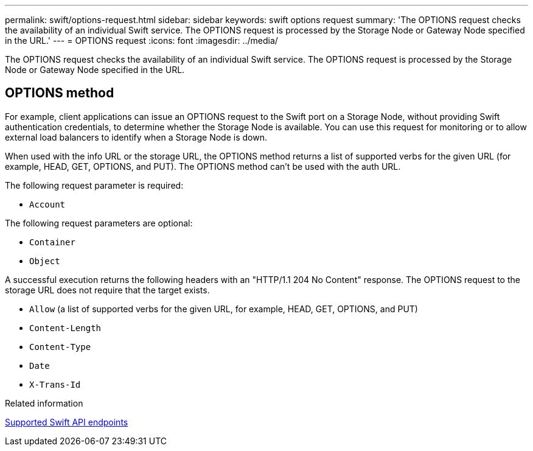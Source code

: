 ---
permalink: swift/options-request.html
sidebar: sidebar
keywords: swift options request
summary: 'The OPTIONS request checks the availability of an individual Swift service. The OPTIONS request is processed by the Storage Node or Gateway Node specified in the URL.'
---
= OPTIONS request
:icons: font
:imagesdir: ../media/

[.lead]
The OPTIONS request checks the availability of an individual Swift service. The OPTIONS request is processed by the Storage Node or Gateway Node specified in the URL.

== OPTIONS method

For example, client applications can issue an OPTIONS request to the Swift port on a Storage Node, without providing Swift authentication credentials, to determine whether the Storage Node is available. You can use this request for monitoring or to allow external load balancers to identify when a Storage Node is down.

When used with the info URL or the storage URL, the OPTIONS method returns a list of supported verbs for the given URL (for example, HEAD, GET, OPTIONS, and PUT). The OPTIONS method can't be used with the auth URL.

The following request parameter is required:

* `Account`

The following request parameters are optional:

* `Container`
* `Object`

A successful execution returns the following headers with an "HTTP/1.1 204 No Content" response. The OPTIONS request to the storage URL does not require that the target exists.

* `Allow` (a list of supported verbs for the given URL, for example, HEAD, GET, OPTIONS, and PUT)
* `Content-Length`
* `Content-Type`
* `Date`
* `X-Trans-Id`

.Related information

link:supported-swift-api-endpoints.html[Supported Swift API endpoints]
